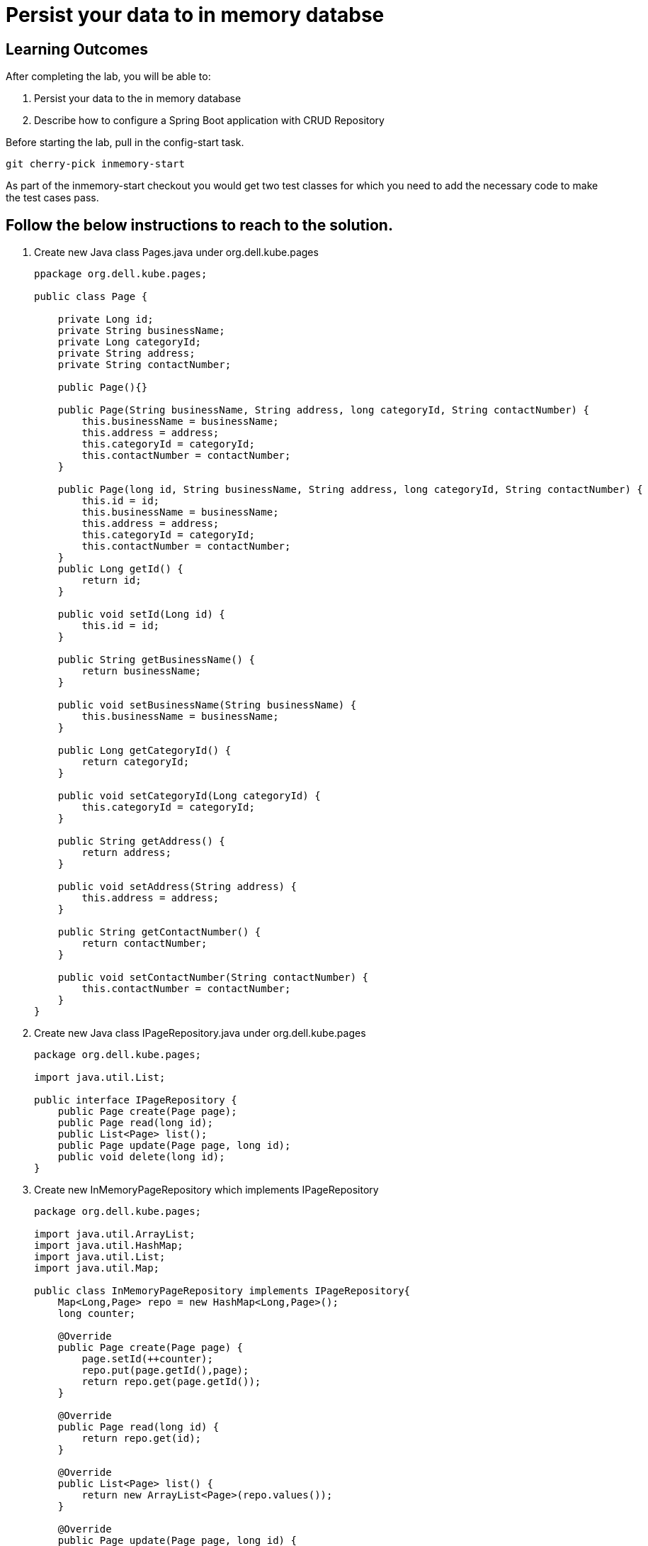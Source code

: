 = Persist your data to in memory databse

== Learning Outcomes
After completing the lab, you will be able to:

 . Persist your data to the in memory database 
 . Describe how to configure a Spring Boot application with CRUD Repository

 
Before starting the lab, pull in the config-start task.
   
   git cherry-pick inmemory-start

As part of the inmemory-start checkout you would get two test classes for which you need to add the necessary code to make the test cases pass. 
   
== Follow the below instructions to reach to the solution.

.   Create new Java class  Pages.java under org.dell.kube.pages
 

+
[source,java]
---------------------------------------------------------------------
ppackage org.dell.kube.pages;

public class Page {

    private Long id;
    private String businessName;
    private Long categoryId;
    private String address;
    private String contactNumber;

    public Page(){}

    public Page(String businessName, String address, long categoryId, String contactNumber) {
        this.businessName = businessName;
        this.address = address;
        this.categoryId = categoryId;
        this.contactNumber = contactNumber;
    }

    public Page(long id, String businessName, String address, long categoryId, String contactNumber) {
        this.id = id;
        this.businessName = businessName;
        this.address = address;
        this.categoryId = categoryId;
        this.contactNumber = contactNumber;
    }
    public Long getId() {
        return id;
    }

    public void setId(Long id) {
        this.id = id;
    }

    public String getBusinessName() {
        return businessName;
    }

    public void setBusinessName(String businessName) {
        this.businessName = businessName;
    }

    public Long getCategoryId() {
        return categoryId;
    }

    public void setCategoryId(Long categoryId) {
        this.categoryId = categoryId;
    }

    public String getAddress() {
        return address;
    }

    public void setAddress(String address) {
        this.address = address;
    }

    public String getContactNumber() {
        return contactNumber;
    }

    public void setContactNumber(String contactNumber) {
        this.contactNumber = contactNumber;
    }
}
---------------------------------------------------------------------

.   Create new Java class  IPageRepository.java under org.dell.kube.pages


+
[source, java, numbered]
---------------------------------------------------------------------
package org.dell.kube.pages;

import java.util.List;

public interface IPageRepository {
    public Page create(Page page);
    public Page read(long id);
    public List<Page> list();
    public Page update(Page page, long id);
    public void delete(long id);
}
---------------------------------------------------------------------


. Create new InMemoryPageRepository which implements IPageRepository

+
[source, java, numbered]
---------------------------------------------------------------------
package org.dell.kube.pages;

import java.util.ArrayList;
import java.util.HashMap;
import java.util.List;
import java.util.Map;

public class InMemoryPageRepository implements IPageRepository{
    Map<Long,Page> repo = new HashMap<Long,Page>();
    long counter;

    @Override
    public Page create(Page page) {
        page.setId(++counter);
        repo.put(page.getId(),page);
        return repo.get(page.getId());
    }

    @Override
    public Page read(long id) {
        return repo.get(id);
    }

    @Override
    public List<Page> list() {
        return new ArrayList<Page>(repo.values());
    }

    @Override
    public Page update(Page page, long id) {
        Page data = repo.get(id);
        if(data != null){
            page.setId(id);
            repo.put(page.getId(),page);
            data = page;
        }
        return data;
    }

    @Override
    public void delete(long id) {
       repo.remove(id);
    }
}
---------------------------------------------------------------------

. Create a bean called pageRepository in PageApplication.java which returns an implementation of IPageRepository
. Create a PageController.java in src folder. Create an Instance of IPageRepository and intialiase it with a constructor injection
+ 
[source,java]
---------------------------------------------------------------------
package org.dell.kube.pages;

import org.springframework.http.HttpStatus;
import org.springframework.http.ResponseEntity;
import org.springframework.web.bind.annotation.*;

import java.util.List;

@RestController
@RequestMapping("/pages")
public class PageController {

    private IPageRepository pageRepository;
    public PageController(IPageRepository pageRepository)
    {
        this.pageRepository = pageRepository;
    }
    @PostMapping
    public ResponseEntity<Page> create(@RequestBody Page page) {
        Page newPage= pageRepository.create(page);
        return new ResponseEntity<Page>(newPage, HttpStatus.CREATED);
    }
    @GetMapping("{id}")
    public ResponseEntity<Page> read(@PathVariable long id) {
        Page page = pageRepository.read(id);
        if(page!=null)
            return new ResponseEntity<Page>(page,HttpStatus.OK);
        else
            return new ResponseEntity(HttpStatus.NOT_FOUND);
    }
    @GetMapping
    public ResponseEntity<List<Page>> list() {
        List<Page> pages= pageRepository.list();
        return new ResponseEntity<List<Page>>(pages,HttpStatus.OK);
    }
    @PutMapping("{id}")
    public ResponseEntity<Page> update(@RequestBody Page page, @PathVariable long id) {
        Page updatedPage= pageRepository.update(page,id);
        if(updatedPage!=null)
            return new ResponseEntity<Page>(updatedPage,HttpStatus.OK);
        else
            return new ResponseEntity(HttpStatus.NOT_FOUND);
    }
    @DeleteMapping("{id}")
    public ResponseEntity delete(@PathVariable long id) {
        pageRepository.delete(id);
        return new ResponseEntity(HttpStatus.NO_CONTENT);
    }
}
---------------------------------------------------------------------

. Run the application and test by making CRUD operations using any CRUD tool like ARC, POSTMAN or CURL.

. Build and Publish the docker image tag as repo and change the tag value both in pages-deployment.yaml and pipeline.yaml also

. Check in the code to start github actions to deploy in Cluster

. Browse to 
+

[source,java]
---------------------------------------------------------------------
Browse to http://
---------------------------------------------------------------------